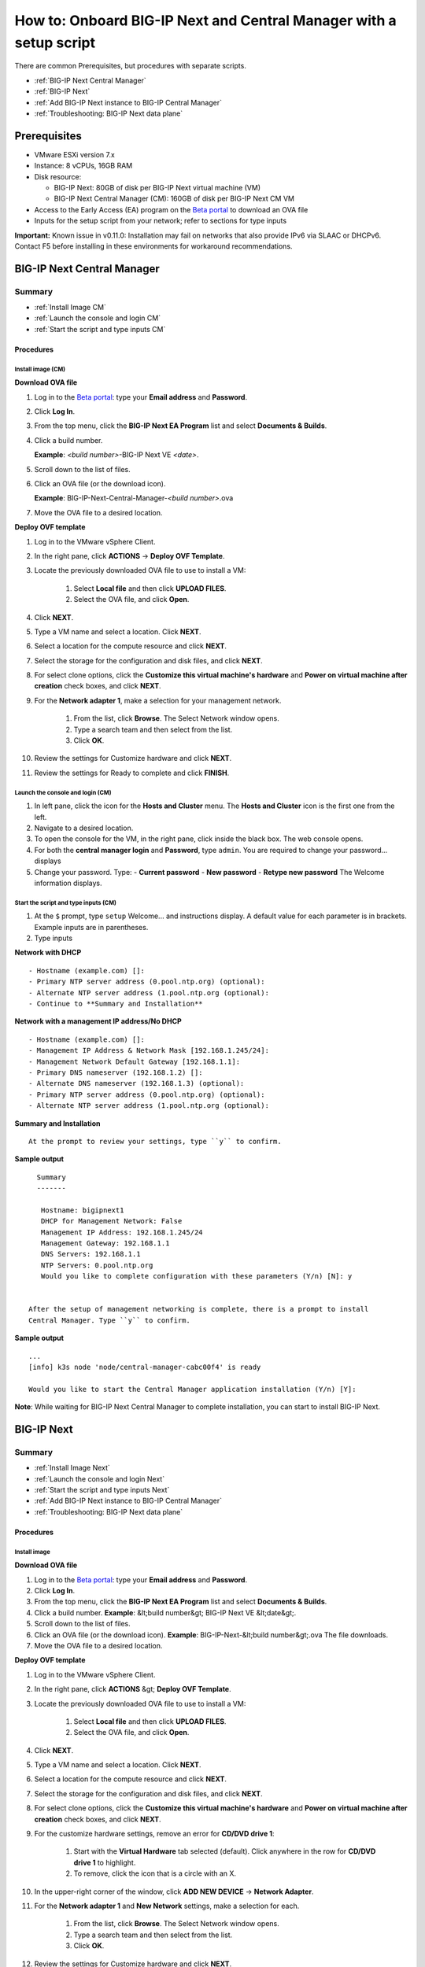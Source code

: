 ===================================================================
How to: Onboard BIG-IP Next and Central Manager with a setup script
===================================================================

There are common Prerequisites, but procedures with separate scripts.

- :ref:`BIG-IP Next Central Manager`
- :ref:`BIG-IP Next`
- :ref:`Add BIG-IP Next instance to BIG-IP Central Manager`
- :ref:`Troubleshooting: BIG-IP Next data plane`


Prerequisites
=============
- VMware ESXi version 7.x
- Instance: 8 vCPUs, 16GB RAM
- Disk resource: 

  - BIG-IP Next: 80GB of disk per BIG-IP Next virtual machine (VM)
  - BIG-IP Next Central Manager (CM): 160GB of disk per BIG-IP Next CM VM

- Access to the Early Access (EA) program on the `Beta portal <https://beta.f5.com>`_ to download an OVA file
- Inputs for the setup script from your network; refer to sections for type inputs 

**Important:** Known issue in v0.11.0: Installation may fail on networks that also provide IPv6 via SLAAC or DHCPv6.  Contact F5 before installing in these environments for workaround recommendations.


.. _BIG-IP Next Central Manager:

BIG-IP Next Central Manager 
===========================

-------
Summary
-------

- :ref:`Install Image CM`
- :ref:`Launch the console and login CM`
- :ref:`Start the script and type inputs CM`

Procedures
----------

.. _Install Image CM:

Install image (CM)
^^^^^^^^^^^^^^^^^^
**Download OVA file**

#. Log in to the `Beta portal <https://beta.f5.com>`_: type your **Email address** and **Password**.
#. Click **Log In**.
#. From the top menu, click the **BIG-IP Next EA Program** list and select **Documents & Builds**.
#. Click a build number.

   **Example**: *<build number>*-BIG-IP Next VE *<date>*.

#. Scroll down to the list of files.
#. Click an OVA file (or the download icon).

   **Example**: BIG-IP-Next-Central-Manager-*<build number>*.ova

#. Move the OVA file to a desired location.

**Deploy OVF template**

#. Log in to the VMware vSphere Client.
#. In the right pane, click **ACTIONS** -> **Deploy OVF Template**. 
#. Locate the previously downloaded OVA file to use to install a VM:

    #. Select **Local file** and then click **UPLOAD FILES**.
    #. Select the OVA file, and click **Open**.

#. Click **NEXT**.
#. Type a VM name and select a location. Click **NEXT**.
#. Select a location for the compute resource and click **NEXT**.
#. Select the storage for the configuration and disk files, and click **NEXT**.
#. For select clone options, click the **Customize this virtual machine's hardware** and **Power on virtual machine after creation** check boxes, and click **NEXT**.
#. For the **Network adapter 1**, make a selection for your management network.

      #. From the list, click **Browse**.
         The Select Network window opens.
      #. Type a search team and then select from the list.
      #. Click **OK**.     

#. Review the settings for Customize hardware and click **NEXT**.
#. Review the settings for Ready to complete and click **FINISH**.

.. _Launch the console and login CM:

Launch the console and login (CM)
^^^^^^^^^^^^^^^^^^^^^^^^^^^^^^^^^
#. In left pane, click the icon for the **Hosts and Cluster** menu.
   The **Hosts and Cluster** icon is the first one from the left.
#. Navigate to a desired location.
#. To open the console for the VM, in the right pane, click inside the black box.
   The web console opens.
#. For both the **central manager login** and **Password**, type ``admin``.
   You are required to change your password... displays
#. Change your password. Type:
   - **Current password**
   - **New password**
   - **Retype new password**
   The Welcome information displays.

.. _Start the script and type inputs CM:

Start the script and type inputs (CM)
^^^^^^^^^^^^^^^^^^^^^^^^^^^^^^^^^^^^^
#. At the ``$`` prompt, type ``setup``
   Welcome... and instructions display.
   A default value for each parameter is in brackets. Example inputs are in parentheses.
#. Type inputs

**Network with DHCP**
::

   - Hostname (example.com) []:
   - Primary NTP server address (0.pool.ntp.org) (optional):
   - Alternate NTP server address (1.pool.ntp.org (optional):
   - Continue to **Summary and Installation**

**Network with a management IP address/No DHCP**
::

   - Hostname (example.com) []:
   - Management IP Address & Network Mask [192.168.1.245/24]: 
   - Management Network Default Gateway [192.168.1.1]:
   - Primary DNS nameserver (192.168.1.2) []:
   - Alternate DNS nameserver (192.168.1.3) (optional):
   - Primary NTP server address (0.pool.ntp.org) (optional):
   - Alternate NTP server address (1.pool.ntp.org (optional):

**Summary and Installation**
::

   At the prompt to review your settings, type ``y`` to confirm.
   
**Sample output**
::

     Summary
     -------

      Hostname: bigipnext1
      DHCP for Management Network: False
      Management IP Address: 192.168.1.245/24
      Management Gateway: 192.168.1.1
      DNS Servers: 192.168.1.1
      NTP Servers: 0.pool.ntp.org
      Would you like to complete configuration with these parameters (Y/n) [N]: y


   After the setup of management networking is complete, there is a prompt to install
   Central Manager. Type ``y`` to confirm.

**Sample output**
::

   ...
   [info] k3s node 'node/central-manager-cabc00f4' is ready

   Would you like to start the Central Manager application installation (Y/n) [Y]:

**Note**: While waiting for BIG-IP Next Central Manager to complete installation, you can start to install BIG-IP Next.

.. _BIG-IP Next:

BIG-IP Next 
===========

-------
Summary
-------

- :ref:`Install Image Next`
- :ref:`Launch the console and login Next`
- :ref:`Start the script and type inputs Next`
- :ref:`Add BIG-IP Next instance to BIG-IP Central Manager`
- :ref:`Troubleshooting: BIG-IP Next data plane`

Procedures
----------

.. _Install Image Next:

Install image
^^^^^^^^^^^^^

**Download OVA file**

#. Log in to the `Beta portal <https://beta.f5.com>`_: type your **Email address** and **Password**.
#. Click **Log In**.
#. From the top menu, click the **BIG-IP Next EA Program** list and select **Documents & Builds**.
#. Click a build number. **Example**: &lt;build number&gt; BIG-IP Next VE &lt;date&gt;.
#. Scroll down to the list of files.
#. Click an OVA file (or the download icon). **Example**: BIG-IP-Next-&lt;build number&gt;.ova 
   The file downloads.
#. Move the OVA file to a desired location.

**Deploy OVF template**

#. Log in to the VMware vSphere Client.
#. In the right pane, click **ACTIONS** &gt; **Deploy OVF Template**. 
#. Locate the previously downloaded OVA file to use to install a VM:

    #. Select **Local file** and then click **UPLOAD FILES**.
    #. Select the OVA file, and click **Open**.

#. Click **NEXT**.
#. Type a VM name and select a location. Click **NEXT**.
#. Select a location for the compute resource and click **NEXT**.
#. Select the storage for the configuration and disk files, and click **NEXT**.
#. For select clone options, click the **Customize this virtual machine's hardware** and **Power on virtual machine after creation** check boxes, and click **NEXT**.
#. For the customize hardware settings, remove an error for **CD/DVD drive 1**:

    #. Start with the **Virtual Hardware** tab selected (default). Click anywhere in the row for **CD/DVD drive 1** to highlight. 
    #. To remove, click the icon that is a circle with an X. 

#. In the upper-right corner of the window, click **ADD NEW DEVICE** -> **Network Adapter**.
#. For the **Network adapter 1** and **New Network** settings, make a selection for each.

      #. From the list, click **Browse**.
         The Select Network window opens.
      #. Type a search team and then select from the list.
      #. Click **OK**.     

#. Review the settings for Customize hardware and click **NEXT**.
#. Review the settings for vApp properties and click **NEXT**.
#. Review the settings for Ready to complete and click **FINISH**.

.. _Launch the console and login Next:

Launch the console and login
^^^^^^^^^^^^^^^^^^^^^^^^^^^^

#. In the left pane, from the top menu, click the **VMs and Templates** icon.
   The icon is the second from the left.
#. Expand the links to navigate to the correct link. 
#. To open the console for the VM, in the right pane, click inside the black box.
   The web console opens and the prompt displays.
#. For both **login** and **Password**, type ``admin``.
   Welcome to Ubuntu... displays.


.. _Start the script and type inputs Next:

Start the script and type inputs
^^^^^^^^^^^^^^^^^^^^^^^^^^^^^^^^

Use the setup script to configure management networking in a static IP address
environment and also assist in creating data plane networking configuration.

Help text for the script:

This script will help you initially configure the basic network settings for this instance.
  
Please answer the questions below. A default value for each parameter is indicated within the brackets. Example inputs are included within parentheses.

#. At the prompt, type ``setup``.
#. Type inputs.

**Network with DHCP**
::

   - Hostname:
   - Primary NTP server address (0.pool.ntp.org) (optional):
   - Alternate NTP server address (1.pool.ntp.org (optional):

   - Continue to: **Configure Data Plane Networking**

**Network with a management IP address/No DHCP**
::

   - Hostname:
   - Management IP Address & Network Mask [192.168.1.245/24]: 
   - Management Network Default Gateway [192.168.1.1]:
   - Primary DNS nameserver (192.168.1.2):
   - Alternate DNS nameserver (192.168.1.3) (optional):
   - Primary NTP server address (0.pool.ntp.org) (optional):
   - Alternate NTP server address (1.pool.ntp.org (optional):

**Configure Data Plane Networking**
::

   After configuring management networking, configure data plane networking.

   - VLAN1 name (external) (optional)
     - VLAN1 interface [1.1]
     - VLAN1 self IPv4 [10.0.0.1/24]
   - VLAN2 name (internal) (optional)
     - VLAN2 interface [1.2]
     - VLAN2 self IPv4 [172.16.0.1/24]
   - Configure Static Route? (Y/n) [N]
     - Data-Plane Route *Please use a /24 due to known issues* [10.254.254.0/24]
     - Data-Plane Route Gateway [10.0.0.254]
     - Data-Plane Interface [1.1]

**Important:** Known issue in v0.11.0 for static route: You cannot create a route that overlaps with 10.43.0.0/16. You can safely create a route outside of that range. The `setup` script will also only validate single VLAN (1-arm) configuration. If you need to create a static route with a 2-arm configuration, F5 recommends creating the route outside of the setup script (for example, via Postman).

**Admin Password**

   There is a prompt to set an admin password used by both 
   the API and Linux console. SSH access to the admin account is blocked in the SSH server configuration.

   - Please enter a new password for the 'admin' user: 
   - Please confirm the new password for the 'admin' user:
  
**Note:** The password must be a minimum of 12 characters and contain mixed-case letters and numbers.


**Summary**

   The Summary provides an opportunity to review the inputs. There is also the ``setup`` command with additional CLI arguments for running the setup script again or on another host (for example, set up a secondary instance).

**Sample output**
::

     Summary
     -------

      Hostname: bigipnext1
      DHCP for Management Network: False
      Management IP Address: 192.168.1.245/24
      Management Gateway: 192.168.1.1
      DNS Servers: 192.168.1.1
      NTP Servers: 0.pool.ntp.org

   - Would you like to complete configuration with these parameters (Y/n) [N]: --> type ``Y``.

   The script runs. It may take several minutes to complete.

**Sample output**
::

   ...
   [info] Setting hostname to bigipnext1...
   [info] Waiting for BIG-IP Next API to be ready.  This can take up to 5 minutes ...
   [info] Setting admin password
   [info] Getting login token
   [info] Waiting for all services to be ready
   [info] Sending initial onboarding request
   [info] Sending data plane route request
   [info] Setup completed successfully.

.. _Add BIG-IP Next instance to BIG-IP Central Manager:

Add BIG-IP Next instance to BIG-IP Central Manager
--------------------------------------------------

Refer to: `How to: Add a BIG-IP Next instance to BIG-IP Next Central Manager <../use_cm/cm_add_instance_to_big_ip_ma.html>`_

.. _Troubleshooting\: BIG-IP Next data plane:

Troubleshooting: BIG-IP Next data plane 
---------------------------------------

Optional tools to help verify your device is correctly connected to the network on BIG-IP Next devices:

  :ref:`setup --dataplane-debug`

  :ref:`setup --api [URI]`

.. _setup --dataplane-debug:

setup --dataplane-debug
^^^^^^^^^^^^^^^^^^^^^^^


The command `setup --dataplane-debug` allows you to run commands like ``ping``, ``tcpdump``, and ``ip`` from the data plane process (data plane is not visible from Linux console).

**Note**: You can review: `How to: Enable debug sidecar and run command line tools <../support/debug_sidecar.html>`_

**Example**: Verify self IP
::

    admin@mBIP:~$ setup --dataplane-debug
    ...
    5: external: <BROADCAST,MULTICAST,UP,LOWER_UP> mtu 1500 qdisc fq_codel state UNKNOWN group default qlen 1000
        link/ether 00:50:56:8c:4b:20 brd ff:ff:ff:ff:ff:ff
        inet 10.0.0.1/24 brd 10.0.0.0 scope global external
           valid_lft forever preferred_lft forever
        inet6 fe80::250:56ff:fe8c:4b20/64 scope link
           valid_lft forever preferred_lft forever

**Example**: Verify data plane gateway
::

    admin@mBIP:~$ setup --dataplane-debug
    /ping -c 4 10.0.0.254
    PING 10.0.0.254 (10.0.0.254) 56(84) bytes of data.
    64 bytes from 10.0.0.254: icmp_seq=1 ttl=64 time=2.03 ms
    64 bytes from 10.0.0.254: icmp_seq=2 ttl=64 time=1.38 ms
    64 bytes from 10.0.0.254: icmp_seq=3 ttl=64 time=1.69 ms
    64 bytes from 10.0.0.254: icmp_seq=4 ttl=64 time=0.798 ms

    --- 10.0.0.1 ping statistics ---
    4 packets transmitted, 4 received, 0% packet loss, time 3002ms
    rtt min/avg/max/mdev = 0.798/1.474/2.027/0.452 ms

**Example**: Verify data plane route
::

    admin@mBIP:~$ setup --dataplane-debug
    /ip route
    ...
    10.254.254.0/24 via 10.0.0.254 dev external
    ...

**Example**: ``tcpdump``
::

    /tcpdump -i 0.0 -nn icmp
    tcpdump: verbose output suppressed, use -v[v]... for full protocol decode
    listening on 0.0, link-type EN10MB (Ethernet), snapshot length 65535 bytes
    16:04:46.067480 IP 10.0.0.100 > 10.0.0.1: ICMP echo request, id 151, seq 1, length 64 in slot1/tmm6 lis= port=1.1 trunk=
    16:04:46.067603 IP 10.0.0.1 > 10.0.0.100: ICMP echo reply, id 151, seq 1, length 64 out slot1/tmm6 lis= port=1.1 trunk=

.. _setup --api [URI]:

setup --api [URI]
^^^^^^^^^^^^^^^^^

It can be helpful to inspect/update the API elements of BIG-IP Next.

There are utilities that can take your `admin` API password either as a file input or via an environment variable.  

**Example:** Setting the password via environment variable
::

  $ export PASSWORD=[your admin API password]

You can then perform ``GET`` requests on the API. The script will automatically prefix ``https://[Management IP]:5443/api/v1``
::

    admin@mBIP:~$ setup --api health/ready
    {
      "_embedded": {
          "systemReady": {
              "ready": true,
              "servicesNotReady": null
          }
      }
    }

**Example**: Changing self IP (advanced example)

.. code-block::
    :emphasize-lines: 3

    # capture existing output, calling setup --api L1-networks?include=vlans|more to get the correct IDs
    # [UUID] is meant for documentation purposes and is not the real value!
    admin@mBIP:~$ setup --api --strip L1-networks/[UUID]/vlans/[UUID2] > vlan.json
    admin@mBIP:~$ cat vlan.json
    {
      "id": "[UUID2]",
      "name": "external",
      "selfIps": [
          {
            "address": "10.1.10.9/24"
          }
      ],
      "untaggedInterfaces": [
        "1.1"
      ]
    }

**Example**: Edit to change self-ip value

.. code-block::
    :emphasize-lines: 34

    admin@mBIP:~$ vi vlan.json
    # send API call with updated value
    admin@mBIP:~$ setup --api -X PUT L1-networks/[UUID]/vlans/[UUID2] --data @./vlan.json
    {
        "authn": "local",
        "authz": "global",
        "creationTime": "2023-02-28T16:09:54.110335Z",
        "id": "52c4ecba-73d5-4989-bb71-b453bf6087ee",
        "message": {
            "code": "13167-02000",
            "detail": "{\"13167-02000\":[\"52c4ecba-73d5-4989-bb71-b453bf6087ee\",\"SUCCEEDED\"]}",
            "links": {
                "about": "",
                "resourceLink": "/L1-networks/[UUID]/vlans/[UUID2]"
            },
            "title": "jobUpdateSuccessful"
        },
        "messageHistory": [
            {
                "code": "13167-02000",
                "creationtime": "2023-02-28T16:09:54.209334Z",
                "detail": "{\"13167-02000\":[\"52c4ecba-73d5-4989-bb71-b453bf6087ee\",\"SUCCEEDED\"]}",
                "title": "jobUpdateSuccessful"
            }
        ],
        "owner": "admin",
        "request": "{\"id\":\"3fa5d769-3451-4a43-a9e4-5074e109d1a1\",\"name\":\"external\",\"selfIps\":[{\"address\":\"10.1.10.10/24\"}],\"untaggedInterfaces\":[\"1.1\"]}",
        "role": "AGENTCONFIG",
        "status": "SUCCEEDED",
        "updateTime": "2023-02-28T16:09:54.209334Z",
        "uri": "/L1-networks/[UUID]/vlans/[UUID2]",
        "verb": "PUT"
    }
    admin@mBIP:~$ setup --api --strip L1-networks/[UUID]/vlans/[UUID2]
    {
        "id": "3fa5d769-3451-4a43-a9e4-5074e109d1a1",
        "name": "external",
        "selfIps": [
            {
                "address": "10.1.10.10/24"
            }
        ],
        "untaggedInterfaces": [
            "1.1"
        ]
    }

